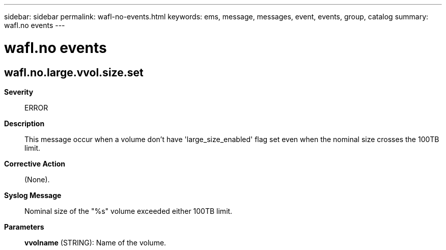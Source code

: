 ---
sidebar: sidebar
permalink: wafl-no-events.html
keywords: ems, message, messages, event, events, group, catalog
summary: wafl.no events
---

= wafl.no events
:toclevels: 1
:hardbreaks:
:nofooter:
:icons: font
:linkattrs:
:imagesdir: ./media/

== wafl.no.large.vvol.size.set
*Severity*::
ERROR
*Description*::
This message occur when a volume don't have 'large_size_enabled' flag set even when the nominal size crosses the 100TB limit.
*Corrective Action*::
(None).
*Syslog Message*::
Nominal size of the "%s" volume exceeded either 100TB limit.
*Parameters*::
*vvolname* (STRING): Name of the volume.
